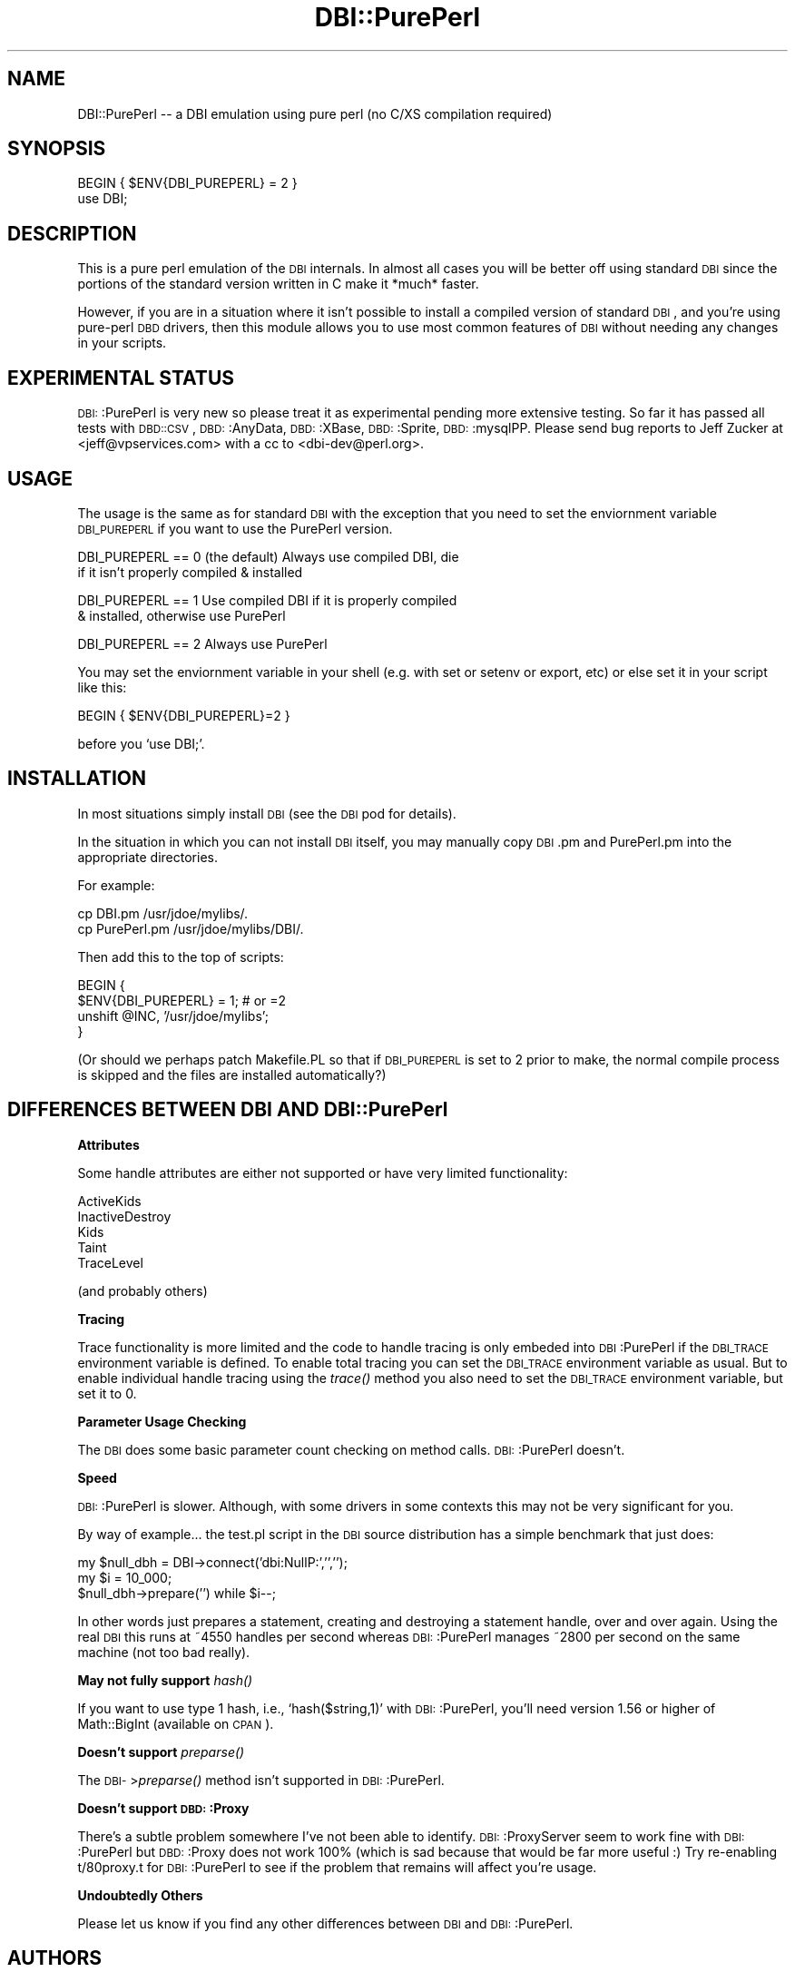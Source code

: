 .\" Automatically generated by Pod::Man version 1.02
.\" Tue Jun 25 07:41:04 2002
.\"
.\" Standard preamble:
.\" ======================================================================
.de Sh \" Subsection heading
.br
.if t .Sp
.ne 5
.PP
\fB\\$1\fR
.PP
..
.de Sp \" Vertical space (when we can't use .PP)
.if t .sp .5v
.if n .sp
..
.de Ip \" List item
.br
.ie \\n(.$>=3 .ne \\$3
.el .ne 3
.IP "\\$1" \\$2
..
.de Vb \" Begin verbatim text
.ft CW
.nf
.ne \\$1
..
.de Ve \" End verbatim text
.ft R

.fi
..
.\" Set up some character translations and predefined strings.  \*(-- will
.\" give an unbreakable dash, \*(PI will give pi, \*(L" will give a left
.\" double quote, and \*(R" will give a right double quote.  | will give a
.\" real vertical bar.  \*(C+ will give a nicer C++.  Capital omega is used
.\" to do unbreakable dashes and therefore won't be available.  \*(C` and
.\" \*(C' expand to `' in nroff, nothing in troff, for use with C<>
.tr \(*W-|\(bv\*(Tr
.ds C+ C\v'-.1v'\h'-1p'\s-2+\h'-1p'+\s0\v'.1v'\h'-1p'
.ie n \{\
.    ds -- \(*W-
.    ds PI pi
.    if (\n(.H=4u)&(1m=24u) .ds -- \(*W\h'-12u'\(*W\h'-12u'-\" diablo 10 pitch
.    if (\n(.H=4u)&(1m=20u) .ds -- \(*W\h'-12u'\(*W\h'-8u'-\"  diablo 12 pitch
.    ds L" ""
.    ds R" ""
.    ds C` `
.    ds C' '
'br\}
.el\{\
.    ds -- \|\(em\|
.    ds PI \(*p
.    ds L" ``
.    ds R" ''
'br\}
.\"
.\" If the F register is turned on, we'll generate index entries on stderr
.\" for titles (.TH), headers (.SH), subsections (.Sh), items (.Ip), and
.\" index entries marked with X<> in POD.  Of course, you'll have to process
.\" the output yourself in some meaningful fashion.
.if \nF \{\
.    de IX
.    tm Index:\\$1\t\\n%\t"\\$2"
.    .
.    nr % 0
.    rr F
.\}
.\"
.\" For nroff, turn off justification.  Always turn off hyphenation; it
.\" makes way too many mistakes in technical documents.
.hy 0
.if n .na
.\"
.\" Accent mark definitions (@(#)ms.acc 1.5 88/02/08 SMI; from UCB 4.2).
.\" Fear.  Run.  Save yourself.  No user-serviceable parts.
.bd B 3
.    \" fudge factors for nroff and troff
.if n \{\
.    ds #H 0
.    ds #V .8m
.    ds #F .3m
.    ds #[ \f1
.    ds #] \fP
.\}
.if t \{\
.    ds #H ((1u-(\\\\n(.fu%2u))*.13m)
.    ds #V .6m
.    ds #F 0
.    ds #[ \&
.    ds #] \&
.\}
.    \" simple accents for nroff and troff
.if n \{\
.    ds ' \&
.    ds ` \&
.    ds ^ \&
.    ds , \&
.    ds ~ ~
.    ds /
.\}
.if t \{\
.    ds ' \\k:\h'-(\\n(.wu*8/10-\*(#H)'\'\h"|\\n:u"
.    ds ` \\k:\h'-(\\n(.wu*8/10-\*(#H)'\`\h'|\\n:u'
.    ds ^ \\k:\h'-(\\n(.wu*10/11-\*(#H)'^\h'|\\n:u'
.    ds , \\k:\h'-(\\n(.wu*8/10)',\h'|\\n:u'
.    ds ~ \\k:\h'-(\\n(.wu-\*(#H-.1m)'~\h'|\\n:u'
.    ds / \\k:\h'-(\\n(.wu*8/10-\*(#H)'\z\(sl\h'|\\n:u'
.\}
.    \" troff and (daisy-wheel) nroff accents
.ds : \\k:\h'-(\\n(.wu*8/10-\*(#H+.1m+\*(#F)'\v'-\*(#V'\z.\h'.2m+\*(#F'.\h'|\\n:u'\v'\*(#V'
.ds 8 \h'\*(#H'\(*b\h'-\*(#H'
.ds o \\k:\h'-(\\n(.wu+\w'\(de'u-\*(#H)/2u'\v'-.3n'\*(#[\z\(de\v'.3n'\h'|\\n:u'\*(#]
.ds d- \h'\*(#H'\(pd\h'-\w'~'u'\v'-.25m'\f2\(hy\fP\v'.25m'\h'-\*(#H'
.ds D- D\\k:\h'-\w'D'u'\v'-.11m'\z\(hy\v'.11m'\h'|\\n:u'
.ds th \*(#[\v'.3m'\s+1I\s-1\v'-.3m'\h'-(\w'I'u*2/3)'\s-1o\s+1\*(#]
.ds Th \*(#[\s+2I\s-2\h'-\w'I'u*3/5'\v'-.3m'o\v'.3m'\*(#]
.ds ae a\h'-(\w'a'u*4/10)'e
.ds Ae A\h'-(\w'A'u*4/10)'E
.    \" corrections for vroff
.if v .ds ~ \\k:\h'-(\\n(.wu*9/10-\*(#H)'\s-2\u~\d\s+2\h'|\\n:u'
.if v .ds ^ \\k:\h'-(\\n(.wu*10/11-\*(#H)'\v'-.4m'^\v'.4m'\h'|\\n:u'
.    \" for low resolution devices (crt and lpr)
.if \n(.H>23 .if \n(.V>19 \
\{\
.    ds : e
.    ds 8 ss
.    ds o a
.    ds d- d\h'-1'\(ga
.    ds D- D\h'-1'\(hy
.    ds th \o'bp'
.    ds Th \o'LP'
.    ds ae ae
.    ds Ae AE
.\}
.rm #[ #] #H #V #F C
.\" ======================================================================
.\"
.IX Title "DBI::PurePerl 3"
.TH DBI::PurePerl 3 "perl v5.6.0" "2002-06-14" "User Contributed Perl Documentation"
.UC
.SH "NAME"
.Vb 1
\& DBI::PurePerl -- a DBI emulation using pure perl (no C/XS compilation required)
.Ve
.SH "SYNOPSIS"
.IX Header "SYNOPSIS"
.Vb 2
\& BEGIN { $ENV{DBI_PUREPERL} = 2 }
\& use DBI;
.Ve
.SH "DESCRIPTION"
.IX Header "DESCRIPTION"
This is a pure perl emulation of the \s-1DBI\s0 internals.  In almost all
cases you will be better off using standard \s-1DBI\s0 since the portions
of the standard version written in C make it *much* faster.
.PP
However, if you are in a situation where it isn't possible to install
a compiled version of standard \s-1DBI\s0, and you're using pure-perl \s-1DBD\s0
drivers, then this module allows you to use most common features
of \s-1DBI\s0 without needing any changes in your scripts.
.SH "EXPERIMENTAL STATUS"
.IX Header "EXPERIMENTAL STATUS"
\&\s-1DBI:\s0:PurePerl is very new so please treat it as experimental pending
more extensive testing.  So far it has passed all tests with \s-1DBD::CSV\s0,
\&\s-1DBD:\s0:AnyData, \s-1DBD:\s0:XBase, \s-1DBD:\s0:Sprite, \s-1DBD:\s0:mysqlPP.  Please send
bug reports to Jeff Zucker at <jeff@vpservices.com> with a cc to
<dbi-dev@perl.org>.
.SH "USAGE"
.IX Header "USAGE"
The usage is the same as for standard \s-1DBI\s0 with the exception
that you need to set the enviornment variable \s-1DBI_PUREPERL\s0 if
you want to use the PurePerl version.
.PP
.Vb 2
\& DBI_PUREPERL == 0 (the default) Always use compiled DBI, die
\&                   if it isn't properly compiled & installed
.Ve
.Vb 2
\& DBI_PUREPERL == 1 Use compiled DBI if it is properly compiled
\&                   & installed, otherwise use PurePerl
.Ve
.Vb 1
\& DBI_PUREPERL == 2 Always use PurePerl
.Ve
You may set the enviornment variable in your shell (e.g. with
set or setenv or export, etc) or else set it in your script like
this:
.PP
.Vb 1
\& BEGIN { $ENV{DBI_PUREPERL}=2 }
.Ve
before you \f(CW\*(C`use DBI;\*(C'\fR.
.SH "INSTALLATION"
.IX Header "INSTALLATION"
In most situations simply install \s-1DBI\s0 (see the \s-1DBI\s0 pod for details).
.PP
In the situation in which you can not install \s-1DBI\s0 itself, you
may manually copy \s-1DBI\s0.pm and PurePerl.pm into the appropriate
directories.
.PP
For example:
.PP
.Vb 2
\& cp DBI.pm      /usr/jdoe/mylibs/.
\& cp PurePerl.pm /usr/jdoe/mylibs/DBI/.
.Ve
Then add this to the top of scripts:
.PP
.Vb 4
\& BEGIN {
\&   $ENV{DBI_PUREPERL} = 1;      # or =2
\&   unshift @INC, '/usr/jdoe/mylibs';
\& }
.Ve
(Or should we perhaps patch Makefile.PL so that if \s-1DBI_PUREPERL\s0
is set to 2 prior to make, the normal compile process is skipped
and the files are installed automatically?)
.SH "DIFFERENCES BETWEEN DBI AND DBI::PurePerl"
.IX Header "DIFFERENCES BETWEEN DBI AND DBI::PurePerl"
.Sh "Attributes"
.IX Subsection "Attributes"
Some handle attributes are either not supported or have very limited
functionality:
.PP
.Vb 5
\&  ActiveKids
\&  InactiveDestroy
\&  Kids
\&  Taint
\&  TraceLevel
.Ve
(and probably others)
.Sh "Tracing"
.IX Subsection "Tracing"
Trace functionality is more limited and the code to handle tracing is
only embeded into \s-1DBI\s0:PurePerl if the \s-1DBI_TRACE\s0 environment variable
is defined.  To enable total tracing you can set the \s-1DBI_TRACE\s0
environment variable as usual.  But to enable individual handle
tracing using the \fItrace()\fR method you also need to set the \s-1DBI_TRACE\s0
environment variable, but set it to 0.
.Sh "Parameter Usage Checking"
.IX Subsection "Parameter Usage Checking"
The \s-1DBI\s0 does some basic parameter count checking on method calls.
\&\s-1DBI:\s0:PurePerl doesn't.
.Sh "Speed"
.IX Subsection "Speed"
\&\s-1DBI:\s0:PurePerl is slower. Although, with some drivers in some
contexts this may not be very significant for you.
.PP
By way of example... the test.pl script in the \s-1DBI\s0 source
distribution has a simple benchmark that just does:
.PP
.Vb 3
\&    my $null_dbh = DBI->connect('dbi:NullP:','','');
\&    my $i = 10_000;
\&    $null_dbh->prepare('') while $i--;
.Ve
In other words just prepares a statement, creating and destroying
a statement handle, over and over again.  Using the real \s-1DBI\s0 this
runs at ~4550 handles per second whereas \s-1DBI:\s0:PurePerl manages
~2800 per second on the same machine (not too bad really).
.Sh "May not fully support \fIhash()\fR"
.IX Subsection "May not fully support hash()"
If you want to use type 1 hash, i.e., \f(CW\*(C`hash($string,1)\*(C'\fR with
\&\s-1DBI:\s0:PurePerl, you'll need version 1.56 or higher of Math::BigInt
(available on \s-1CPAN\s0).
.Sh "Doesn't support \fIpreparse()\fR"
.IX Subsection "Doesn't support preparse()"
The \s-1DBI-\s0>\fIpreparse()\fR method isn't supported in \s-1DBI:\s0:PurePerl.
.Sh "Doesn't support \s-1DBD:\s0:Proxy"
.IX Subsection "Doesn't support DBD::Proxy"
There's a subtle problem somewhere I've not been able to identify.
\&\s-1DBI:\s0:ProxyServer seem to work fine with \s-1DBI:\s0:PurePerl but \s-1DBD:\s0:Proxy
does not work 100% (which is sad because that would be far more useful :)
Try re-enabling t/80proxy.t for \s-1DBI:\s0:PurePerl to see if the problem
that remains will affect you're usage.
.Sh "Undoubtedly Others"
.IX Subsection "Undoubtedly Others"
Please let us know if you find any other differences between \s-1DBI\s0
and \s-1DBI:\s0:PurePerl.
.SH "AUTHORS"
.IX Header "AUTHORS"
Tim Bunce and Jeff Zucker.
.PP
Tim provided the direction and basis for the code.  The original
idea for the module and most of the brute force porting from C to
Perl was by Jeff. Tim then reworked some core parts to boost the
performance and accuracy of the emulation. Thanks also to Randal
Schwartz and John Tobey for patches.
.SH "COPYRIGHT"
.IX Header "COPYRIGHT"
Copyright (c) 2002  Tim Bunce  Ireland.
.PP
See \s-1COPYRIGHT\s0 section in \s-1DBI\s0.pm for usage and distribution rights.
